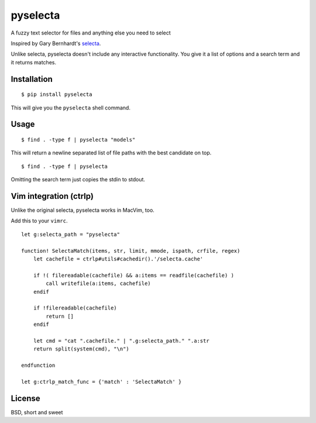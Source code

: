 pyselecta
=========

A fuzzy text selector for files and anything else you need to select

Inspired by Gary Bernhardt's `selecta`_.

.. _selecta: https://github.com/garybernhardt/selecta

Unlike selecta, pyselecta doesn't include any interactive functionality.  You
give it a list of options and a search term and it returns matches.

Installation
------------

::

    $ pip install pyselecta

This will give you the ``pyselecta`` shell command.

Usage
-----

::

    $ find . -type f | pyselecta "models"

This will return a newline separated list of file paths with the best candidate
on top.

::

    $ find . -type f | pyselecta


Omitting the search term just copies the stdin to stdout.

Vim integration (ctrlp)
-----------------------

Unlike the original selecta, pyselecta works in MacVim, too.

Add this to your ``vimrc``.

::

    let g:selecta_path = "pyselecta"

    function! SelectaMatch(items, str, limit, mmode, ispath, crfile, regex)
        let cachefile = ctrlp#utils#cachedir().'/selecta.cache'

        if !( filereadable(cachefile) && a:items == readfile(cachefile) )
            call writefile(a:items, cachefile)
        endif

        if !filereadable(cachefile)
            return []
        endif

        let cmd = "cat ".cachefile." | ".g:selecta_path." ".a:str
        return split(system(cmd), "\n")

    endfunction

    let g:ctrlp_match_func = {'match' : 'SelectaMatch' }


License
-------

BSD, short and sweet
